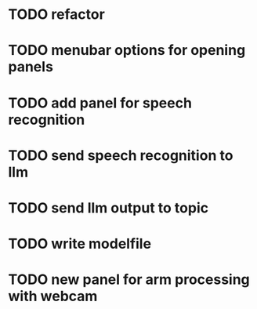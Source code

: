 
* TODO refactor

* TODO menubar options for opening panels

* TODO add panel for speech recognition

* TODO send speech recognition to llm

* TODO send llm output to topic

* TODO write modelfile

* TODO new panel for arm processing with webcam
